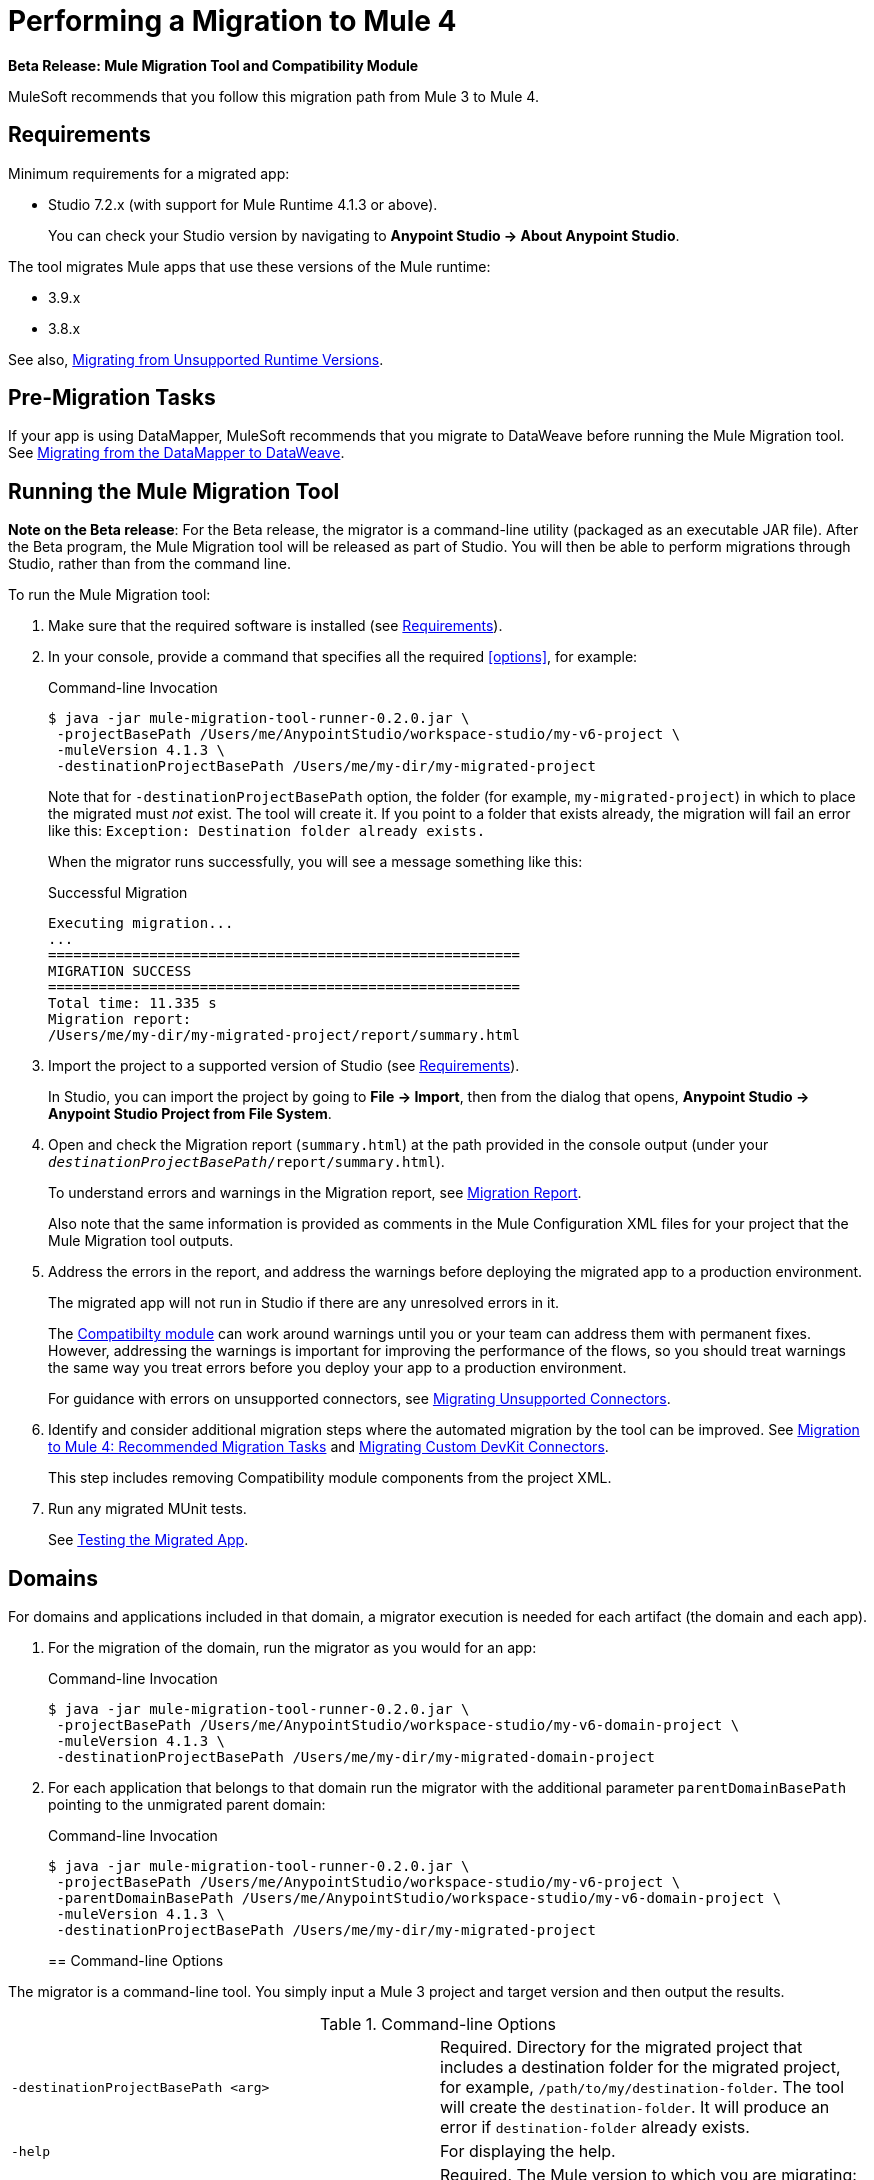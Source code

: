 = Performing a Migration to Mule 4

//TODO: FOR GA, REMOVE *Beta* FROM GA VERSION
*Beta Release: Mule Migration Tool and Compatibility Module*

MuleSoft recommends that you follow this migration path from Mule 3 to Mule 4.

[[min_reqs]]
== Requirements

Minimum requirements for a migrated app:

* Studio 7.2.x (with support for Mule Runtime 4.1.3 or above).
+
You can check your Studio version by navigating to
*Anypoint Studio -> About Anypoint Studio*.

The tool migrates Mule apps that use these versions of the Mule runtime:

* 3.9.x
* 3.8.x

See also, <<unsupported_projects>>.

[[premigration_tasks]]

== Pre-Migration Tasks

If your app is using DataMapper, MuleSoft recommends that you migrate to DataWeave
before running the Mule Migration tool. See <<datamapper>>.

[[run_tool]]
== Running the Mule Migration Tool

//TODO: FOR GA, REMOVE NOTE AND REVISE CONTENT TO DESCRIBE STUDIO WORKFLOW
*Note on the Beta release*: For the Beta release, the migrator is a command-line
utility (packaged as an executable JAR file). After the Beta program, the
Mule Migration tool will be released as part of Studio. You will then be able
to perform migrations through Studio, rather than from the command line.

//TODO: GET A JAR NAME THAT IS MORE LIKE WHAT CUSTOMERS WILL SEE
//TODO: LINK OUT TO STUDIO IMPORT STEPS.
To run the Mule Migration tool:

. Make sure that the required software is installed
(see <<min_reqs, Requirements>>).
. In your console, provide a command that specifies all the required <<options>>,
for example:
+
.Command-line Invocation
[source,console,linenums]
----
$ java -jar mule-migration-tool-runner-0.2.0.jar \
 -projectBasePath /Users/me/AnypointStudio/workspace-studio/my-v6-project \
 -muleVersion 4.1.3 \
 -destinationProjectBasePath /Users/me/my-dir/my-migrated-project
----
+
Note that for `-destinationProjectBasePath` option, the folder (for example,
`my-migrated-project`) in which to place the migrated must _not_ exist. The tool
will create it. If you point to a folder that exists already, the migration will
fail an error like this: `Exception: Destination folder already exists.`
+
When the migrator runs successfully, you will see a message something like this:
+
.Successful Migration
[source,console,linenums]
----
Executing migration...
...
========================================================
MIGRATION SUCCESS
========================================================
Total time: 11.335 s
Migration report:
/Users/me/my-dir/my-migrated-project/report/summary.html
----
+
. Import the project to a supported version of Studio
(see <<min_reqs, Requirements>>).
+
In Studio, you can import the project by going to *File -> Import*, then from the
dialog that opens, *Anypoint Studio -> Anypoint Studio Project from File System*.
+
. Open and check the Migration report (`summary.html`) at the path provided in
the console output  (under your
  `_destinationProjectBasePath_/report/summary.html`).
+
To understand errors and warnings in the Migration report, see
link:migration-report[Migration Report].
+
Also note that the same information is provided as comments in the
Mule Configuration XML files for your project that the Mule Migration tool
outputs.
+
. Address the errors in the report, and address the warnings before deploying
the migrated app to a production environment.
+
The migrated app will not run in Studio if there are any unresolved
errors in it.
+
The link:migration-tool#compatibility_module[Compatibilty module] can work
around warnings until you or your team can address them with permanent fixes.
However, addressing the warnings is important for improving the performance of
the flows, so you should treat warnings the same way you treat errors before you
deploy your app to a production environment.
+
For guidance with errors on unsupported connectors, see <<migrating_unsupported_connectors>>.
+
. Identify and consider additional migration steps where the automated migration
by the tool can be improved. See
link:migration-tool-post-mig[Migration to Mule 4: Recommended Migration Tasks] and
<<devkit>>.
+
This step includes removing Compatibility module components from the project XML.
+
. Run any migrated MUnit tests.
+
See <<munit, Testing the Migrated App>>.

[[domains]]
== Domains

For domains and applications included in that domain, a migrator execution is needed for each artifact (the domain and each app).

. For the migration of the domain, run the migrator as you would for an app:
+
.Command-line Invocation
[source,console,linenums]
----
$ java -jar mule-migration-tool-runner-0.2.0.jar \
 -projectBasePath /Users/me/AnypointStudio/workspace-studio/my-v6-domain-project \
 -muleVersion 4.1.3 \
 -destinationProjectBasePath /Users/me/my-dir/my-migrated-domain-project
----
+
. For each application that belongs to that domain run the migrator with the additional parameter `parentDomainBasePath` pointing to the unmigrated parent domain:
+
.Command-line Invocation
[source,console,linenums]
----
$ java -jar mule-migration-tool-runner-0.2.0.jar \
 -projectBasePath /Users/me/AnypointStudio/workspace-studio/my-v6-project \
 -parentDomainBasePath /Users/me/AnypointStudio/workspace-studio/my-v6-domain-project \
 -muleVersion 4.1.3 \
 -destinationProjectBasePath /Users/me/my-dir/my-migrated-project
----
+

[[options]]
== Command-line Options

The migrator is a command-line tool. You simply input a Mule 3 project and
target version and then output the results.

.Command-line Options
|===
| `-destinationProjectBasePath <arg>` | Required. Directory for the migrated
project that includes a destination folder for the migrated project, for
example, `/path/to/my/destination-folder`. The tool will create the
`destination-folder`. It will produce an error if `destination-folder` already
exists.
| `-help` | For displaying the help.
| `-muleVersion <arg>` | Required. The Mule version to which you are migrating: `4.1.3`.
| `-projectBasePath <arg>` a| Required. Directory of the project to migrate.

To discover the path to your Mule 3 project from Studio, you can go to
*File -> Switch Workspace -> Other...*, copy the path that appears in
the *Workspace* field. You need to append the name of your project
to that path when you use it as the `<arg>`
to `-projectBasePath`, for example:

`-projectBasePath /Users/me/AnypointStudio/workspace-studio/my-v6-project`
|===

Whenever the tool adds an entry to the report (either error or warning), the
same information is also added as a comment in the Configuration XML file for the
project.

[[munit]]
=== Testing the Migrated App

Automatic migration of MUnit tests is supported by this tool, so the first step
should be to run those migrated tests. Once those tests are all passing, you
can perform any additional testing that you were already performing on the
original version of the app.

In either case, do expect some of these tests to fail. Manual intervention might
be required to deal with additional details that are not automatically handled
by the tool.

[[datamapper]]
== Migrating from the DataMapper to DataWeave

DataMapper is not supported by the Mule Migration tool. However, you can
use the DataWeave Migrator tool.

. Before migrating to Mule 4, migrate your DataMapper transformations to
DataWeave using the
link:/mule-user-guide/v/3.8/dataweave-migrator[DataWeave Migrator Tool]
(available for Mule 3.7, 3.8, and 3.9).
. Run the Mule Migration tool.

[[migrating_unsupported_connectors]]
== Migrating Unsupported Connectors

When the Migration report produces the following ERROR, you need to
migrate the connector manually:

`The migration of _some-connector_ is not supported`

To manually migrate such a connector:

. link:/connectors/common-add-module-task[Add the equivalent connector] for
Mule 4 to the app.
. Refer to the connector documentation for both Mule 3 and Mule 4 to determine
the correct mappings for the connector:
.. If the connector has a `config` element, add a new configuration that is
equivalent to that of the Mule 3 app.
.. Migrate the sources and inbound endpoints to the source that are provided
by the connector for Mule 4.
.. Migrate the operations and outbound endpoints to the operations provided
by the connector for Mule 4.
.. Migrate any expressions that use the inbound properties that are set by a
source or operation of a connector in Mule 3 to refer to the `attributes`,
instead.

For custom connectors built with DevKit, see <<devkit, Migrating Custom DevKit Connectors>>.

[[devkit]]
== Migrating Custom DevKit Connectors

Mule apps might contain custom-made DevKit connectors. Though the
tool cannot migrate them, the link:/mule-sdk/v/1.1/dmt[DevKit Migration tool]
is available to convert these DevKit projects to Mule 4 SDK ones. After
migrating them, you then need to:

* Manually add the migrated modules to the app's `pom.xml`.
* Manually adapt all the uses of such connectors.

[[unsupported_projects]]
== Migrating from Unsupported Runtime Versions

If you want to migrate apps that are currently running on unsupported
runtime versions such as 3.7.x, 3.6.x or before, you can still use the migrator. However, a greater ratio of migration errors, unsupported patterns, or
incorrect code generation is to be expected.

Although MuleSoft will not officially support these cases, it is probably a
good idea to try the tool on them anyway. Dealing with limitations is likely
to be much easier than dealing with a completely unaided migration.

== See Also

link:migration-tool[Migration to Mule 4]

link:migration-tool-post-mig[Migration to Mule 4: Recommended Post-Migration Tasks]
